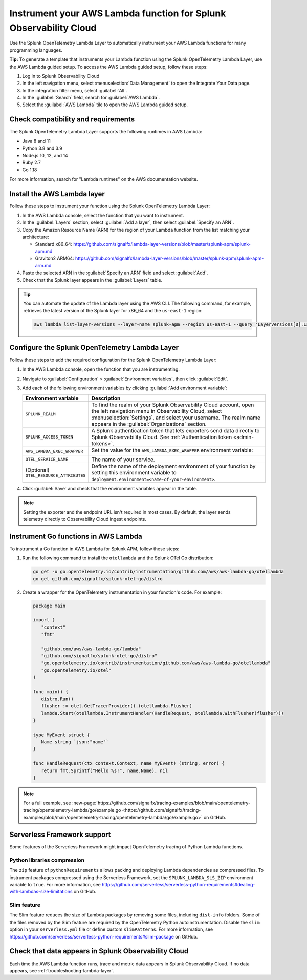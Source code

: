 .. _instrument-aws-lambda-functions:

******************************************************************
Instrument your AWS Lambda function for Splunk Observability Cloud
******************************************************************

.. meta::
   :description: The Splunk OpenTelemetry Lambda Layer automatically instruments your AWS Lambda functions for many programming languages. Follow these steps to get started.

Use the Splunk OpenTelemetry Lambda Layer to automatically instrument your AWS Lambda functions for many programming languages.

:strong:`Tip:` To generate a template that instruments your Lambda function using the Splunk OpenTelemetry Lambda Layer, use the AWS Lambda guided setup. To access the AWS Lambda guided setup, follow these steps:

1. Log in to Splunk Observability Cloud

2. In the left navigation menu, select :menuselection:`Data Management` to open the Integrate Your Data page.

3. In the integration filter menu, select :guilabel:`All`.

4. In the :guilabel:`Search` field, search for :guilabel:`AWS Lambda`.

5. Select the :guilabel:`AWS Lambda` tile to open the AWS Lambda guided setup.

.. _otel-lambda-layer-requirements:

Check compatibility and requirements
====================================

The Splunk OpenTelemetry Lambda Layer supports the following runtimes in AWS Lambda:

- Java 8 and 11
- Python 3.8 and 3.9
- Node.js 10, 12, and 14
- Ruby 2.7
- Go 1.18

For more information, search for "Lambda runtimes" on the AWS documentation website.

.. _install-otel-lambda-layer:

Install the AWS Lambda layer
====================================

Follow these steps to instrument your function using the Splunk OpenTelemetry Lambda Layer:

#. In the AWS Lambda console, select the function that you want to instrument.

#. In the :guilabel:`Layers` section, select :guilabel:`Add a layer`, then select :guilabel:`Specify an ARN`.

#. Copy the Amazon Resource Name (ARN) for the region of your Lambda function from the list matching your architecture:

   - Standard x86_64: https://github.com/signalfx/lambda-layer-versions/blob/master/splunk-apm/splunk-apm.md
   - Graviton2 ARM64: https://github.com/signalfx/lambda-layer-versions/blob/master/splunk-apm/splunk-apm-arm.md

#. Paste the selected ARN in the :guilabel:`Specify an ARN` field and select :guilabel:`Add`.

#. Check that the Splunk layer appears in the :guilabel:`Layers` table.

.. tip:: You can automate the update of the Lambda layer using the AWS CLI. The following command, for example, retrieves the latest version of the Splunk layer for x86_64 and the ``us-east-1`` region:

   .. code-block:: bash

      aws lambda list-layer-versions --layer-name splunk-apm --region us-east-1 --query 'LayerVersions[0].LayerVersionArn'

.. _set-env-vars-otel-lambda:

Configure the Splunk OpenTelemetry Lambda Layer
===============================================

Follow these steps to add the required configuration for the Splunk OpenTelemetry Lambda Layer:

1. In the AWS Lambda console, open the function that you are instrumenting.

2. Navigate to :guilabel:`Configuration` > :guilabel:`Environment variables`, then click :guilabel:`Edit`.

3. Add each of the following environment variables by clicking :guilabel:`Add environment variable`:

   .. list-table::
      :header-rows: 1
      :widths: 20 80
      :width: 100%

      * - Environment variable
        - Description

      * - ``SPLUNK_REALM``
        - To find the realm of your Splunk Observability Cloud account, open the left navigation menu in Observability Cloud, select :menuselection:`Settings`, and select your username. The realm name appears in the :guilabel:`Organizations` section.

      * - ``SPLUNK_ACCESS_TOKEN``
        - A Splunk authentication token that lets exporters send data directly to Splunk Observability Cloud. See :ref:`Authentication token <admin-tokens>`.

      * - ``AWS_LAMBDA_EXEC_WRAPPER``
        - Set the value for the ``AWS_LAMBDA_EXEC_WRAPPER`` environment variable:

            .. tabs::

               .. tab:: Java

                  .. code-block:: shell

                     # Select the most appropriate value

                     # Wraps regular handlers that implement RequestHandler
                     /opt/otel-handler

                     # Same as otel-handler, but proxied through API Gateway,
                     # with HTTP context propagation enabled
                     /opt/otel-proxy-handler

                     # Wraps streaming handlers that implement RequestStreamHandler
                     /opt/otel-stream-handler

                  .. note:: Only AWS SDK v2 instrumentation is enabled by default. To instrument other libraries, modify your code to include the corresponding library instrumentation from the OpenTelemetry Java SDK.

               .. code-tab:: shell Python

                  /opt/otel-instrument

               .. code-tab:: shell Node.js

                  /opt/nodejs-otel-handler

               .. code-tab:: shell Ruby

                  /opt/ruby-otel-handler

                  .. note:: The Graviton2 ARM64 architecture is not supported for Ruby Lambda functions.

               .. code-tab:: shell Go

                  Don't set the ``AWS_LAMBDA_EXEC_WRAPPER`` environment variable. See :ref:`go-serverless-instrumentation`.

      * - ``OTEL_SERVICE_NAME``
        - The name of your service.

      * - (Optional) ``OTEL_RESOURCE_ATTRIBUTES``
        - Define the name of the deployment environment of your function by setting this environment variable to ``deployment.environment=<name-of-your-environment>``.

4. Click :guilabel:`Save` and check that the environment variables appear in the table.

.. note:: Setting the exporter and the endpoint URL isn't required in most cases. By default, the layer sends telemetry directly to Observability Cloud ingest endpoints.

.. _go-serverless-instrumentation:

Instrument Go functions in AWS Lambda
====================================================

To instrument a Go function in AWS Lambda for Splunk APM, follow these steps:

#. Run the following command to install the ``otellambda`` and the Splunk OTel Go distribution:

   .. code-block:: bash

      go get -u go.opentelemetry.io/contrib/instrumentation/github.com/aws/aws-lambda-go/otellambda
      go get github.com/signalfx/splunk-otel-go/distro

#. Create a wrapper for the OpenTelemetry instrumentation in your function's code. For example:

   .. code-block:: go

      package main

      import (
         "context"
         "fmt"

         "github.com/aws/aws-lambda-go/lambda"
         "github.com/signalfx/splunk-otel-go/distro"
         "go.opentelemetry.io/contrib/instrumentation/github.com/aws/aws-lambda-go/otellambda"
         "go.opentelemetry.io/otel"
      )

      func main() {
         distro.Run()
         flusher := otel.GetTracerProvider().(otellambda.Flusher)
         lambda.Start(otellambda.InstrumentHandler(HandleRequest, otellambda.WithFlusher(flusher)))
      }

      type MyEvent struct {
         Name string `json:"name"`
      }

      func HandleRequest(ctx context.Context, name MyEvent) (string, error) {
         return fmt.Sprintf("Hello %s!", name.Name), nil
      }

.. note:: For a full example, see :new-page:`https://github.com/signalfx/tracing-examples/blob/main/opentelemetry-tracing/opentelemetry-lambda/go/example.go <https://github.com/signalfx/tracing-examples/blob/main/opentelemetry-tracing/opentelemetry-lambda/go/example.go>` on GitHub.

.. _serverless-framework-support-aws:

Serverless Framework support
=====================================================

Some features of the Serverless Framework might impact OpenTelemetry tracing of Python Lambda functions.

Python libraries compression
-----------------------------------------------------

The ``zip`` feature of ``pythonRequirements`` allows packing and deploying Lambda dependencies as compressed files. To instrument packages compressed using the Serverless Framework, set the ``SPLUNK_LAMBDA_SLS_ZIP`` environment variable to ``true``. For more information, see https://github.com/serverless/serverless-python-requirements#dealing-with-lambdas-size-limitations on GitHub.

Slim feature
-----------------------------------------------------

The Slim feature reduces the size of Lambda packages by removing some files, including ``dist-info`` folders. Some of the files removed by the Slim feature are required by the OpenTelemetry Python autoinstrumentation. Disable the ``slim`` option in your ``serverless.yml`` file or define custom ``slimPatterns``. For more information, see https://github.com/serverless/serverless-python-requirements#slim-package on GitHub.

.. _check-otel-lambda-data:

Check that data appears in Splunk Observability Cloud
=====================================================

Each time the AWS Lambda function runs, trace and metric data appears in Splunk Observability Cloud. If no data appears, see :ref:`troubleshooting-lambda-layer`.
